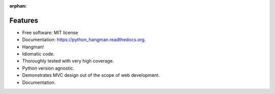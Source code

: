 :orphan:

Features
--------

- Free software: MIT license
- Documentation: https://python_hangman.readthedocs.org.
- Hangman!
- Idiomatic code.
- Thoroughly tested with very high coverage.
- Python version agnostic.
- Demonstrates MVC design out of the scope of web development.
- Documentation.

.. image:: https://cloud.githubusercontent.com/assets/5052422/11611464/00822c5c-9b95-11e5-9fcb-8c10fd9be7df.jpg
    :alt: Screenshot
